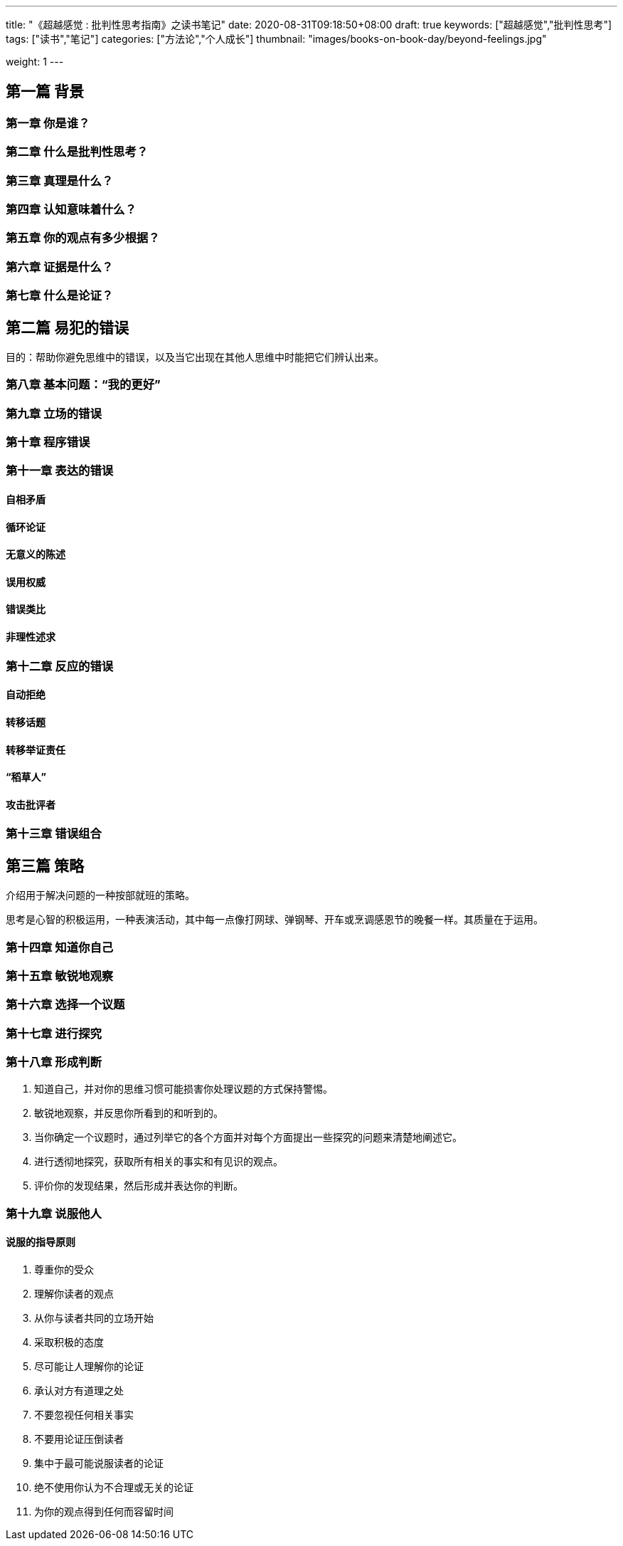 ---
title: "《超越感觉 : 批判性思考指南》之读书笔记"
date: 2020-08-31T09:18:50+08:00
draft: true
keywords: ["超越感觉","批判性思考"]
tags: ["读书","笔记"]
categories: ["方法论","个人成长"]
thumbnail: "images/books-on-book-day/beyond-feelings.jpg"

weight: 1
---

// :source-highlighter: pygments
// :pygments-style: monokai
// :pygments-linenums-mode: table
// :source_attr: indent=0,subs="attributes,verbatim,quotes,macros"
:image_attr: align=center

// image::/images/[title="",alt="",{image_attr}]

// [source%nowrap,java,{source_attr}]
// ----
// // code
// ----


== 第一篇 背景

=== 第一章 你是谁？

=== 第二章 什么是批判性思考？

=== 第三章 真理是什么？

=== 第四章 认知意味着什么？

=== 第五章 你的观点有多少根据？

=== 第六章 证据是什么？

=== 第七章 什么是论证？

== 第二篇 易犯的错误

目的：帮助你避免思维中的错误，以及当它出现在其他人思维中时能把它们辨认出来。

=== 第八章 基本问题：“我的更好”

=== 第九章 立场的错误

=== 第十章 程序错误

=== 第十一章 表达的错误

==== 自相矛盾

==== 循环论证

==== 无意义的陈述

==== 误用权威

==== 错误类比

==== 非理性述求

=== 第十二章 反应的错误

==== 自动拒绝

==== 转移话题

==== 转移举证责任

==== “稻草人”

==== 攻击批评者

=== 第十三章 错误组合

== 第三篇 策略

介绍用于解决问题的一种按部就班的策略。

思考是心智的积极运用，一种表演活动，其中每一点像打网球、弹钢琴、开车或烹调感恩节的晚餐一样。其质量在于运用。

=== 第十四章 知道你自己

=== 第十五章 敏锐地观察

=== 第十六章 选择一个议题

=== 第十七章 进行探究

=== 第十八章 形成判断

. 知道自己，并对你的思维习惯可能损害你处理议题的方式保持警惕。
. 敏锐地观察，并反思你所看到的和听到的。
. 当你确定一个议题时，通过列举它的各个方面并对每个方面提出一些探究的问题来清楚地阐述它。
. 进行透彻地探究，获取所有相关的事实和有见识的观点。
. 评价你的发现结果，然后形成并表达你的判断。

=== 第十九章 说服他人

==== 说服的指导原则

. 尊重你的受众
. 理解你读者的观点
. 从你与读者共同的立场开始
. 采取积极的态度
. 尽可能让人理解你的论证
. 承认对方有道理之处
. 不要忽视任何相关事实
. 不要用论证压倒读者
. 集中于最可能说服读者的论证
. 绝不使用你认为不合理或无关的论证
. 为你的观点得到任何而容留时间

